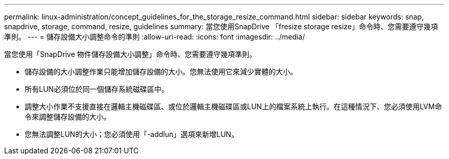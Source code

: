 ---
permalink: linux-administration/concept_guidelines_for_the_storage_resize_command.html 
sidebar: sidebar 
keywords: snap, snapdrive, storage, command, resize, guidelines 
summary: 當您使用SnapDrive 「fresize storage resize」命令時、您需要遵守幾項準則。 
---
= 儲存設備大小調整命令的準則
:allow-uri-read: 
:icons: font
:imagesdir: ../media/


[role="lead"]
當您使用「SnapDrive 物件儲存設備大小調整」命令時、您需要遵守幾項準則。

* 儲存設備的大小調整作業只能增加儲存設備的大小。您無法使用它來減少實體的大小。
* 所有LUN必須位於同一個儲存系統磁碟區中。
* 調整大小作業不支援直接在邏輯主機磁碟區、或位於邏輯主機磁碟區或LUN上的檔案系統上執行。在這種情況下、您必須使用LVM命令來調整儲存設備的大小。
* 您無法調整LUN的大小；您必須使用「-addlun」選項來新增LUN。

